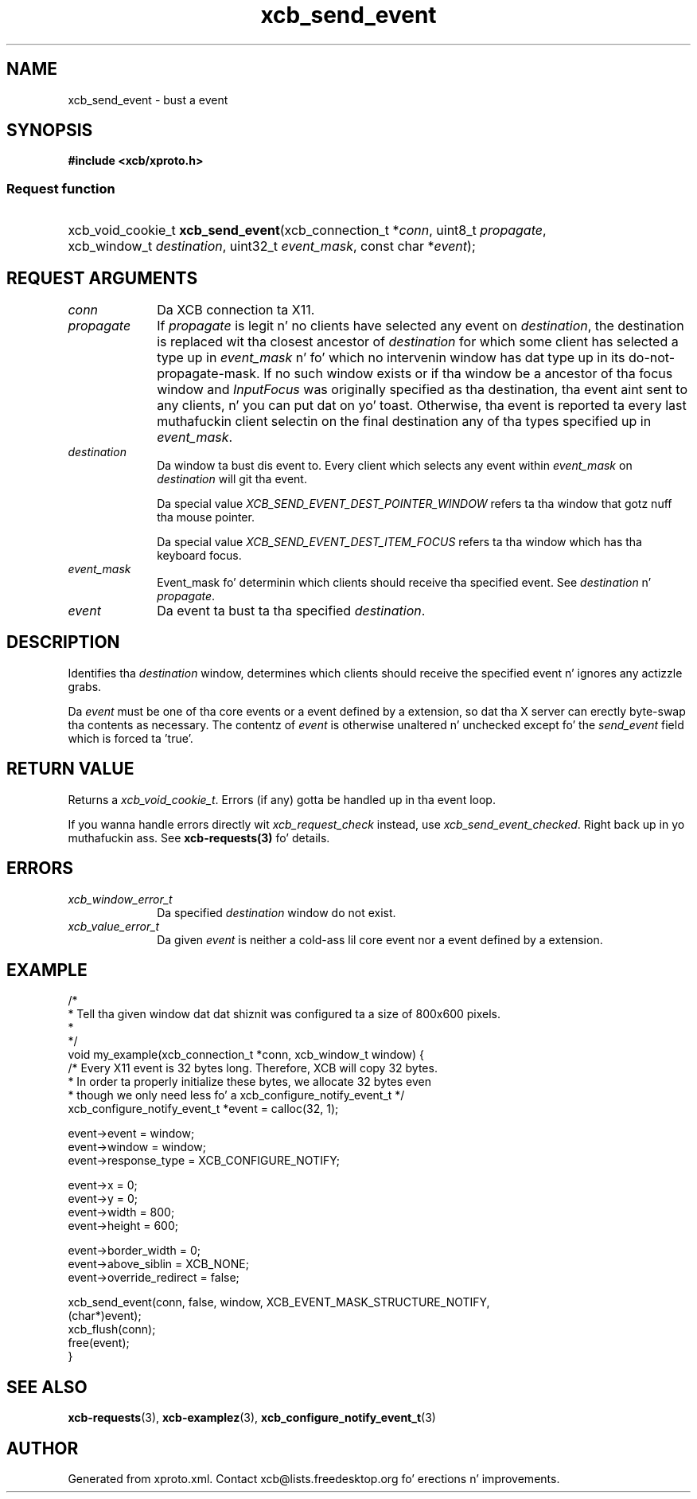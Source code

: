 .TH xcb_send_event 3  2013-08-04 "XCB" "XCB Requests"
.ad l
.SH NAME
xcb_send_event \- bust a event
.SH SYNOPSIS
.hy 0
.B #include <xcb/xproto.h>
.SS Request function
.HP
xcb_void_cookie_t \fBxcb_send_event\fP(xcb_connection_t\ *\fIconn\fP, uint8_t\ \fIpropagate\fP, xcb_window_t\ \fIdestination\fP, uint32_t\ \fIevent_mask\fP, const char\ *\fIevent\fP);
.br
.hy 1
.SH REQUEST ARGUMENTS
.IP \fIconn\fP 1i
Da XCB connection ta X11.
.IP \fIpropagate\fP 1i
If \fIpropagate\fP is legit n' no clients have selected any event on \fIdestination\fP,
the destination is replaced wit tha closest ancestor of \fIdestination\fP for
which some client has selected a type up in \fIevent_mask\fP n' fo' which no
intervenin window has dat type up in its do-not-propagate-mask. If no such
window exists or if tha window be a ancestor of tha focus window and
\fIInputFocus\fP was originally specified as tha destination, tha event aint sent
to any clients, n' you can put dat on yo' toast. Otherwise, tha event is reported ta every last muthafuckin client selectin on
the final destination any of tha types specified up in \fIevent_mask\fP.
.IP \fIdestination\fP 1i
Da window ta bust dis event to. Every client which selects any event within
\fIevent_mask\fP on \fIdestination\fP will git tha event.

Da special value \fIXCB_SEND_EVENT_DEST_POINTER_WINDOW\fP refers ta tha window
that gotz nuff tha mouse pointer.

Da special value \fIXCB_SEND_EVENT_DEST_ITEM_FOCUS\fP refers ta tha window which
has tha keyboard focus.
.IP \fIevent_mask\fP 1i
Event_mask fo' determinin which clients should receive tha specified event.
See \fIdestination\fP n' \fIpropagate\fP.
.IP \fIevent\fP 1i
Da event ta bust ta tha specified \fIdestination\fP.
.SH DESCRIPTION
Identifies tha \fIdestination\fP window, determines which clients should receive
the specified event n' ignores any actizzle grabs.

Da \fIevent\fP must be one of tha core events or a event defined by a extension,
so dat tha X server can erectly byte-swap tha contents as necessary. The
contentz of \fIevent\fP is otherwise unaltered n' unchecked except fo' the
\fIsend_event\fP field which is forced ta 'true'.
.SH RETURN VALUE
Returns a \fIxcb_void_cookie_t\fP. Errors (if any) gotta be handled up in tha event loop.

If you wanna handle errors directly wit \fIxcb_request_check\fP instead, use \fIxcb_send_event_checked\fP. Right back up in yo muthafuckin ass. See \fBxcb-requests(3)\fP fo' details.
.SH ERRORS
.IP \fIxcb_window_error_t\fP 1i
Da specified \fIdestination\fP window do not exist.
.IP \fIxcb_value_error_t\fP 1i
Da given \fIevent\fP is neither a cold-ass lil core event nor a event defined by a extension.
.SH EXAMPLE
.nf
.sp
/*
 * Tell tha given window dat dat shiznit was configured ta a size of 800x600 pixels.
 *
 */
void my_example(xcb_connection_t *conn, xcb_window_t window) {
    /* Every X11 event is 32 bytes long. Therefore, XCB will copy 32 bytes.
     * In order ta properly initialize these bytes, we allocate 32 bytes even
     * though we only need less fo' a xcb_configure_notify_event_t */
    xcb_configure_notify_event_t *event = calloc(32, 1);

    event->event = window;
    event->window = window;
    event->response_type = XCB_CONFIGURE_NOTIFY;

    event->x = 0;
    event->y = 0;
    event->width = 800;
    event->height = 600;

    event->border_width = 0;
    event->above_siblin = XCB_NONE;
    event->override_redirect = false;

    xcb_send_event(conn, false, window, XCB_EVENT_MASK_STRUCTURE_NOTIFY,
                   (char*)event);
    xcb_flush(conn);
    free(event);
}
.fi
.SH SEE ALSO
.BR xcb-requests (3),
.BR xcb-examplez (3),
.BR xcb_configure_notify_event_t (3)
.SH AUTHOR
Generated from xproto.xml. Contact xcb@lists.freedesktop.org fo' erections n' improvements.
